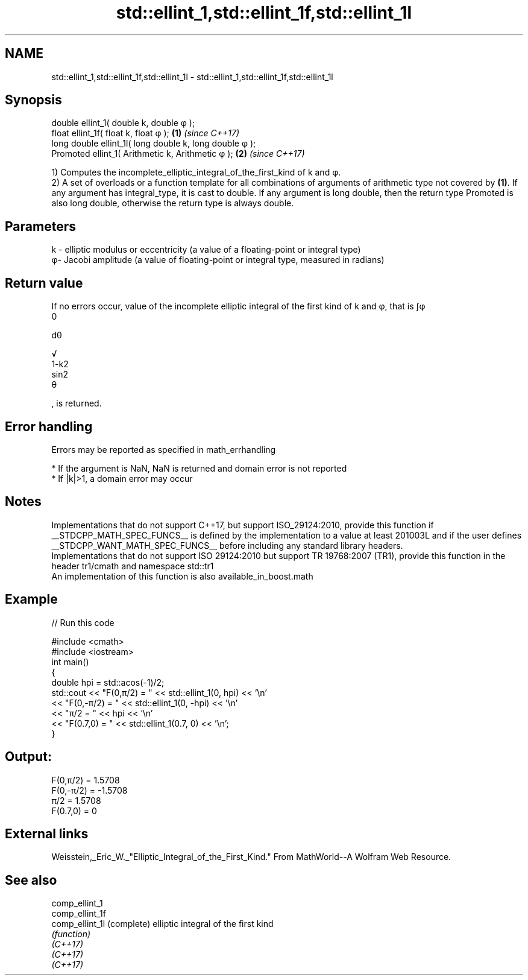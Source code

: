 .TH std::ellint_1,std::ellint_1f,std::ellint_1l 3 "2020.03.24" "http://cppreference.com" "C++ Standard Libary"
.SH NAME
std::ellint_1,std::ellint_1f,std::ellint_1l \- std::ellint_1,std::ellint_1f,std::ellint_1l

.SH Synopsis

  double ellint_1( double k, double φ );
  float ellint_1f( float k, float φ );                  \fB(1)\fP \fI(since C++17)\fP
  long double ellint_1l( long double k, long double φ );
  Promoted ellint_1( Arithmetic k, Arithmetic φ );      \fB(2)\fP \fI(since C++17)\fP

  1) Computes the incomplete_elliptic_integral_of_the_first_kind of k and φ.
  2) A set of overloads or a function template for all combinations of arguments of arithmetic type not covered by \fB(1)\fP. If any argument has integral_type, it is cast to double. If any argument is long double, then the return type Promoted is also long double, otherwise the return type is always double.

.SH Parameters


  k - elliptic modulus or eccentricity (a value of a floating-point or integral type)
  φ- Jacobi amplitude (a value of floating-point or integral type, measured in radians)


.SH Return value

  If no errors occur, value of the incomplete elliptic integral of the first kind of k and φ, that is ∫φ
  0

  dθ

  √
  1-k2
  sin2
  θ

  , is returned.

.SH Error handling

  Errors may be reported as specified in math_errhandling

  * If the argument is NaN, NaN is returned and domain error is not reported
  * If |k|>1, a domain error may occur


.SH Notes

  Implementations that do not support C++17, but support ISO_29124:2010, provide this function if __STDCPP_MATH_SPEC_FUNCS__ is defined by the implementation to a value at least 201003L and if the user defines __STDCPP_WANT_MATH_SPEC_FUNCS__ before including any standard library headers.
  Implementations that do not support ISO 29124:2010 but support TR 19768:2007 (TR1), provide this function in the header tr1/cmath and namespace std::tr1
  An implementation of this function is also available_in_boost.math

.SH Example

  
// Run this code

    #include <cmath>
    #include <iostream>
    int main()
    {
        double hpi = std::acos(-1)/2;
        std::cout << "F(0,π/2) = " << std::ellint_1(0, hpi) << '\\n'
                  << "F(0,-π/2) = " << std::ellint_1(0, -hpi) << '\\n'
                  << "π/2 = " << hpi << '\\n'
                  << "F(0.7,0) = " << std::ellint_1(0.7, 0) << '\\n';
    }

.SH Output:

    F(0,π/2) = 1.5708
    F(0,-π/2) = -1.5708
    π/2 = 1.5708
    F(0.7,0) = 0


.SH External links

  Weisstein,_Eric_W._"Elliptic_Integral_of_the_First_Kind." From MathWorld--A Wolfram Web Resource.

.SH See also



  comp_ellint_1
  comp_ellint_1f
  comp_ellint_1l (complete) elliptic integral of the first kind
                 \fI(function)\fP
  \fI(C++17)\fP
  \fI(C++17)\fP
  \fI(C++17)\fP




